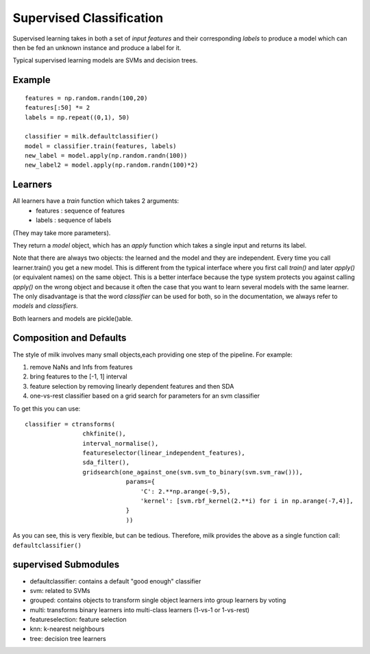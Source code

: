 =========================
Supervised Classification
=========================

Supervised learning takes in both a set of *input features* and their
corresponding *labels* to produce a model which can then be fed an unknown
instance and produce a label for it.

Typical supervised learning models are SVMs and decision trees.

Example
-------
::

    features = np.random.randn(100,20)
    features[:50] *= 2
    labels = np.repeat((0,1), 50)

    classifier = milk.defaultclassifier()
    model = classifier.train(features, labels)
    new_label = model.apply(np.random.randn(100))
    new_label2 = model.apply(np.random.randn(100)*2)

Learners
--------

All learners have a `train` function which takes 2 arguments:
    - features : sequence of features
    - labels : sequence of labels

(They may take more parameters).

They return a `model` object, which has an `apply` function which takes a
single input and returns its label.

Note that there are always two objects: the learned and the model and they are
independent. Every time you call learner.train() you get a new model. This is
different from the typical interface where you first call `train()` and later
`apply()` (or equivalent names) on the same object. This is a better interface
because the type system protects you against calling `apply()` on the wrong
object and because it often the case that you want to learn several models with
the same learner. The only disadvantage is that the word *classifier* can be
used for both, so in the documentation, we always refer to *models* and
*classifiers.*

Both learners and models are pickle()able.

Composition and Defaults
------------------------

The style of milk involves many small objects,each providing one step of the pipeline. For example:

1. remove NaNs and Infs from features
2. bring features to the [-1, 1] interval
3. feature selection by removing linearly dependent features and then SDA
4. one-vs-rest classifier based on a grid search for parameters for an svm
   classifier

To get this you can use::

    classifier = ctransforms(
                    chkfinite(),
                    interval_normalise(),
                    featureselector(linear_independent_features),
                    sda_filter(),
                    gridsearch(one_against_one(svm.svm_to_binary(svm.svm_raw())),
                                params={
                                    'C': 2.**np.arange(-9,5),
                                    'kernel': [svm.rbf_kernel(2.**i) for i in np.arange(-7,4)],
                                }
                                ))

As you can see, this is very flexible, but can be tedious. Therefore, milk
provides the above as a single function call: ``defaultclassifier()``


supervised Submodules
---------------------

- defaultclassifier: contains a default "good enough" classifier
- svm: related to SVMs
- grouped: contains objects to transform single object learners into group
  learners by voting
- multi: transforms binary learners into multi-class learners (1-vs-1 or
  1-vs-rest)
- featureselection: feature selection
- knn: k-nearest neighbours
- tree: decision tree learners

